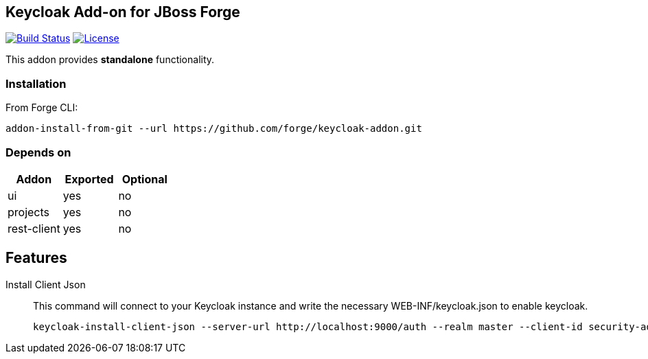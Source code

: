 == Keycloak Add-on for JBoss Forge
image:https://travis-ci.org/forge/keycloak-addon.svg?branch=master["Build Status", link="https://travis-ci.org/forge/keycloak-addon"]
image:http://img.shields.io/:license-EPL-blue.svg["License", link="https://www.eclipse.org/legal/epl-v10.html"]

:idprefix: id_ 
This addon provides *standalone* functionality.

=== Installation

From Forge CLI:

[source,shell]
----
addon-install-from-git --url https://github.com/forge/keycloak-addon.git
----

=== Depends on
[options="header"]
|===
|Addon |Exported |Optional

|ui
|yes
|no

|projects
|yes
|no

|rest-client
|yes
|no
|===

== Features
Install Client Json::
This command will connect to your Keycloak instance and write the necessary WEB-INF/keycloak.json to enable keycloak.
+
[source,shell]
----
keycloak-install-client-json --server-url http://localhost:9000/auth --realm master --client-id security-admin-console --user admin --password admin
----
+